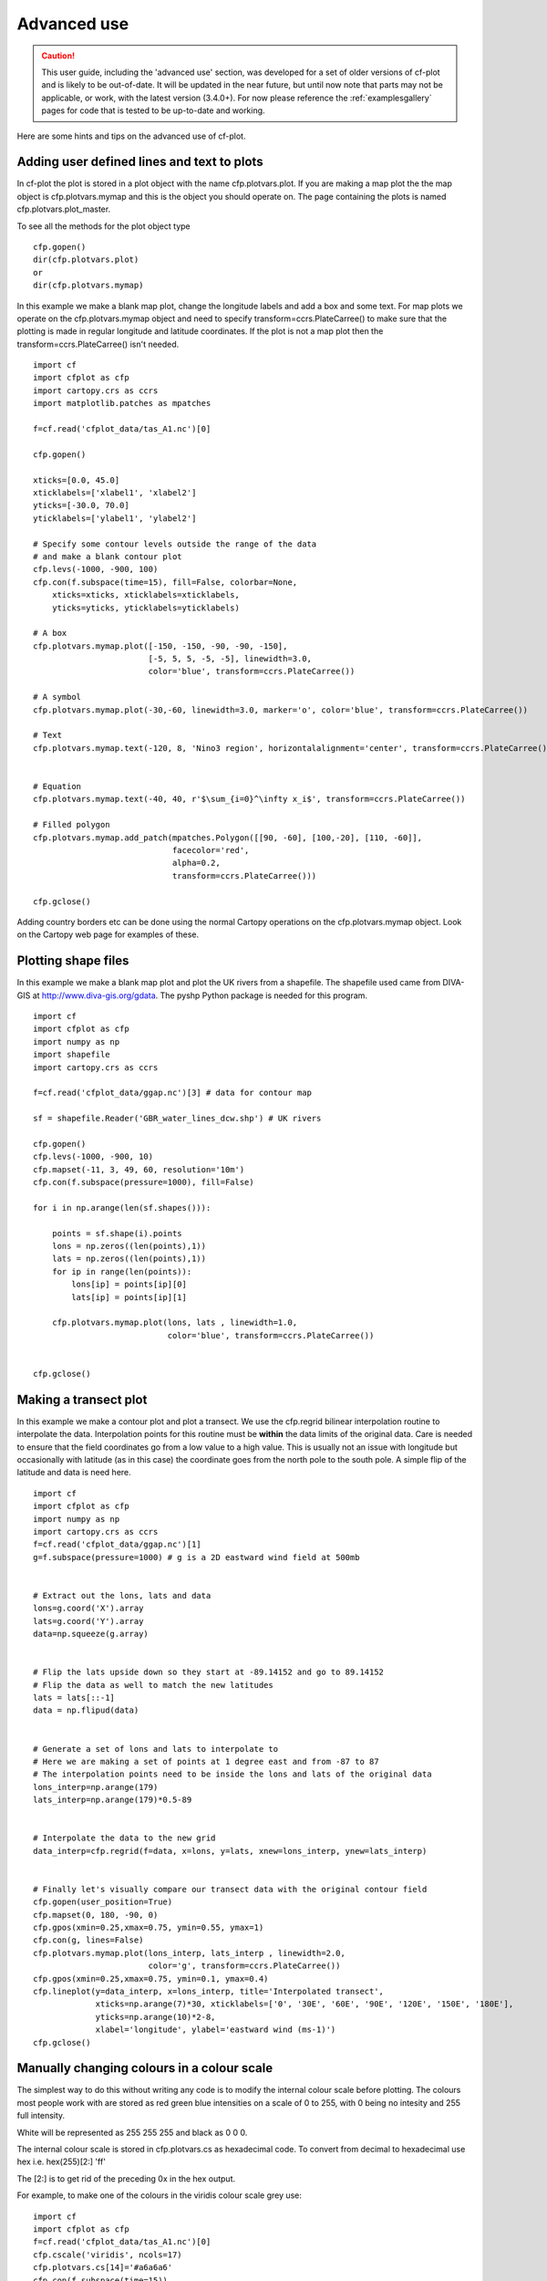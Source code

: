 .. _advanced:

Advanced use
************

.. caution:: This user guide, including the 'advanced use' section,
             was developed for a set of older versions of
             cf-plot and is likely to be out-of-date. It will be updated
             in the near future, but until now note that parts may not be
             applicable, or work, with the latest version (3.4.0+). For now
             please reference the :ref:`examplesgallery` pages for code
             that is tested to be up-to-date and working.

Here are some hints and tips on the advanced use of cf-plot.


Adding user defined lines and text to plots
-------------------------------------------

In cf-plot the plot is stored in a plot object with the name cfp.plotvars.plot.  If you are making a map plot the the map object is cfp.plotvars.mymap and this is the object you should operate on.  The page containing the plots is named cfp.plotvars.plot_master.

To see all the methods for the plot object type

::

    cfp.gopen()
    dir(cfp.plotvars.plot)
    or
    dir(cfp.plotvars.mymap)


In this example we make a blank map plot, change the longitude labels and add a box and some text.   For map plots we operate on the cfp.plotvars.mymap object and need to specify transform=ccrs.PlateCarree() to make sure that the plotting is made in regular longitude and latitude coordinates.  If the plot is not a map plot then the transform=ccrs.PlateCarree() isn't needed.

.. image::  images/advanced1.png
   :scale: 52%


::

    import cf
    import cfplot as cfp
    import cartopy.crs as ccrs
    import matplotlib.patches as mpatches

    f=cf.read('cfplot_data/tas_A1.nc')[0]

    cfp.gopen()

    xticks=[0.0, 45.0]
    xticklabels=['xlabel1', 'xlabel2']
    yticks=[-30.0, 70.0]
    yticklabels=['ylabel1', 'ylabel2']

    # Specify some contour levels outside the range of the data
    # and make a blank contour plot
    cfp.levs(-1000, -900, 100)
    cfp.con(f.subspace(time=15), fill=False, colorbar=None,
        xticks=xticks, xticklabels=xticklabels,
        yticks=yticks, yticklabels=yticklabels)

    # A box
    cfp.plotvars.mymap.plot([-150, -150, -90, -90, -150],
                            [-5, 5, 5, -5, -5], linewidth=3.0,
                            color='blue', transform=ccrs.PlateCarree())

    # A symbol
    cfp.plotvars.mymap.plot(-30,-60, linewidth=3.0, marker='o', color='blue', transform=ccrs.PlateCarree())

    # Text
    cfp.plotvars.mymap.text(-120, 8, 'Nino3 region', horizontalalignment='center', transform=ccrs.PlateCarree())


    # Equation
    cfp.plotvars.mymap.text(-40, 40, r'$\sum_{i=0}^\infty x_i$', transform=ccrs.PlateCarree())

    # Filled polygon
    cfp.plotvars.mymap.add_patch(mpatches.Polygon([[90, -60], [100,-20], [110, -60]],
                                 facecolor='red',
                                 alpha=0.2,
                                 transform=ccrs.PlateCarree()))

    cfp.gclose()


Adding country borders etc can be done using the normal Cartopy operations on the cfp.plotvars.mymap object.  Look on the Cartopy web page for examples of these.



Plotting shape files
--------------------

In this example we make a blank map plot and plot the UK rivers from a shapefile.  The shapefile used came from DIVA-GIS at http://www.diva-gis.org/gdata.  The pyshp Python package is needed for this program.


.. image::  images/advanced_shapefile.png
   :scale: 52%



::

    import cf
    import cfplot as cfp
    import numpy as np
    import shapefile
    import cartopy.crs as ccrs

    f=cf.read('cfplot_data/ggap.nc')[3] # data for contour map

    sf = shapefile.Reader('GBR_water_lines_dcw.shp') # UK rivers

    cfp.gopen()
    cfp.levs(-1000, -900, 10)
    cfp.mapset(-11, 3, 49, 60, resolution='10m')
    cfp.con(f.subspace(pressure=1000), fill=False)

    for i in np.arange(len(sf.shapes())):

        points = sf.shape(i).points
        lons = np.zeros((len(points),1))
        lats = np.zeros((len(points),1))
        for ip in range(len(points)):
            lons[ip] = points[ip][0]
            lats[ip] = points[ip][1]

        cfp.plotvars.mymap.plot(lons, lats , linewidth=1.0,
                                color='blue', transform=ccrs.PlateCarree())


    cfp.gclose()





Making a transect plot
----------------------

In this example we make a contour plot and plot a transect.  We use the cfp.regrid bilinear interpolation
routine to interpolate the data.  Interpolation points for this routine must be **within** the data limits
of the original data.  Care is needed to ensure that the field coordinates go from a low value to a high value.  This is usually not an issue with longitude but occasionally with latitude (as in this case) the coordinate goes from the north pole to the south pole.  A simple flip of the latitude and data is need here.

.. image::  images/advanced_transect.png
   :scale: 52%


::

    import cf
    import cfplot as cfp
    import numpy as np
    import cartopy.crs as ccrs
    f=cf.read('cfplot_data/ggap.nc')[1]
    g=f.subspace(pressure=1000) # g is a 2D eastward wind field at 500mb


    # Extract out the lons, lats and data
    lons=g.coord('X').array
    lats=g.coord('Y').array
    data=np.squeeze(g.array)


    # Flip the lats upside down so they start at -89.14152 and go to 89.14152
    # Flip the data as well to match the new latitudes
    lats = lats[::-1]
    data = np.flipud(data)


    # Generate a set of lons and lats to interpolate to
    # Here we are making a set of points at 1 degree east and from -87 to 87
    # The interpolation points need to be inside the lons and lats of the original data
    lons_interp=np.arange(179)
    lats_interp=np.arange(179)*0.5-89


    # Interpolate the data to the new grid
    data_interp=cfp.regrid(f=data, x=lons, y=lats, xnew=lons_interp, ynew=lats_interp)


    # Finally let's visually compare our transect data with the original contour field
    cfp.gopen(user_position=True)
    cfp.mapset(0, 180, -90, 0)
    cfp.gpos(xmin=0.25,xmax=0.75, ymin=0.55, ymax=1)
    cfp.con(g, lines=False)
    cfp.plotvars.mymap.plot(lons_interp, lats_interp , linewidth=2.0,
                            color='g', transform=ccrs.PlateCarree())
    cfp.gpos(xmin=0.25,xmax=0.75, ymin=0.1, ymax=0.4)
    cfp.lineplot(y=data_interp, x=lons_interp, title='Interpolated transect',
                 xticks=np.arange(7)*30, xticklabels=['0', '30E', '60E', '90E', '120E', '150E', '180E'],
                 yticks=np.arange(10)*2-8,
                 xlabel='longitude', ylabel='eastward wind (ms-1)')
    cfp.gclose()






Manually changing colours in a colour scale
-------------------------------------------

The simplest way to do this without writing any code is to modify the internal colour scale before plotting.  The colours most people work with are stored as red green blue intensities on a scale of 0 to 255, with 0 being no intesity and 255 full intensity.

White will be represented as 255 255 255 and black as 0 0 0.

The internal colour scale is stored in cfp.plotvars.cs as hexadecimal code.  To convert from decimal to hexadecimal use hex i.e.
hex(255)[2:]
'ff'

The [2:] is to get rid of the preceding 0x in the hex output.



For example, to make one of the colours in the viridis colour scale grey use:

::

    import cf
    import cfplot as cfp
    f=cf.read('cfplot_data/tas_A1.nc')[0]
    cfp.cscale('viridis', ncols=17)
    cfp.plotvars.cs[14]='#a6a6a6'
    cfp.con(f.subspace(time=15))




.. image::  images/advanced2.png
   :scale: 52%


Colouring land and lakes
------------------------

This is done by changing the land_color, ocean_color and lake_color variables in cfp.setvars.

::

    import cf
    import cfplot as cfp
    f=cf.read('cfplot_data/tas_A1.nc')[0]
    cfp.setvars(land_color='grey', lake_color='blue')
    cfp.con(f.subspace(time=15))


.. image::  images/advanced3.png
   :scale: 52%



Plotting missing data
---------------------

Masked data isn't plotted.


::

    import cf
    import cfplot as cfp
    import numpy as np


    f = cf.read('cfplot_data/tas_A1.nc')[0]
    g = f.subspace(time=15)


    # Mask off data less that 290 K
    h = g.where(g<290, cf.masked)


    # Normal plot with masked data
    cfp.con(h, blockfill=True, title='Plot with masked data')



.. image::  images/advanced4.png
   :scale: 52%

Masked data is plotted as blockfill in grey.

::

    # Turn off the hardmask and set masked points to 999
    h.hardmask=False
    i = h.where(h.mask, 999)


    # Open a plot with gopen as we will be plotting over a contour plot
    cfp.gopen()
    cfp.con(h, blockfill=True, title='Masked data plotted in grey')


    # Call internal block filling routine
    cfp.bfill(f=np.squeeze(i.array), x=i.coord('X').array, y=i.coord('Y').array,
              clevs=[990, 1000], lonlat=True, single_fill_color='#d3d3d3')


    cfp.gclose()



.. image::  images/advanced5.png
   :scale: 52%

Blockfill with individual colours
---------------------------------

|    If a plot needs to be built up as a series of blockfill plots then this is
|    possible using the cf-plot internal blockfill routine.  A colour contour plot is
|    made and overlaid with two blockfill regions:
|
|    -50 to 0 = green
|    20 to 40  = red

A final call to **cfp.con** is made to overlay contour lines.

::

    import cf
    import cfplot as cfp
    import numpy as np

    f=cf.read('cfplot_data/ggap.nc')[1]
    g=f.collapse('mean','longitude')
    x=g.coord('Y').array
    y=g.coord('Z').array
    data=np.squeeze(g.array)


    cfp.gopen()
    cfp.con(g, ylog=True, lines=False)

    # Call internal block filling routine
    cfp.bfill(f=data, x=x, y=y, clevs=[-50, 0], single_fill_color='green')
    cfp.bfill(f=data, x=x, y=y, clevs=[20, 40], single_fill_color='purple')

    # Add contour lines over the top with zorder=5
    cfp.con(g, ylog=True, lines=True, fill=False, zorder=5)
    cfp.gclose()



.. image::  images/advanced6.png
   :scale: 52%
